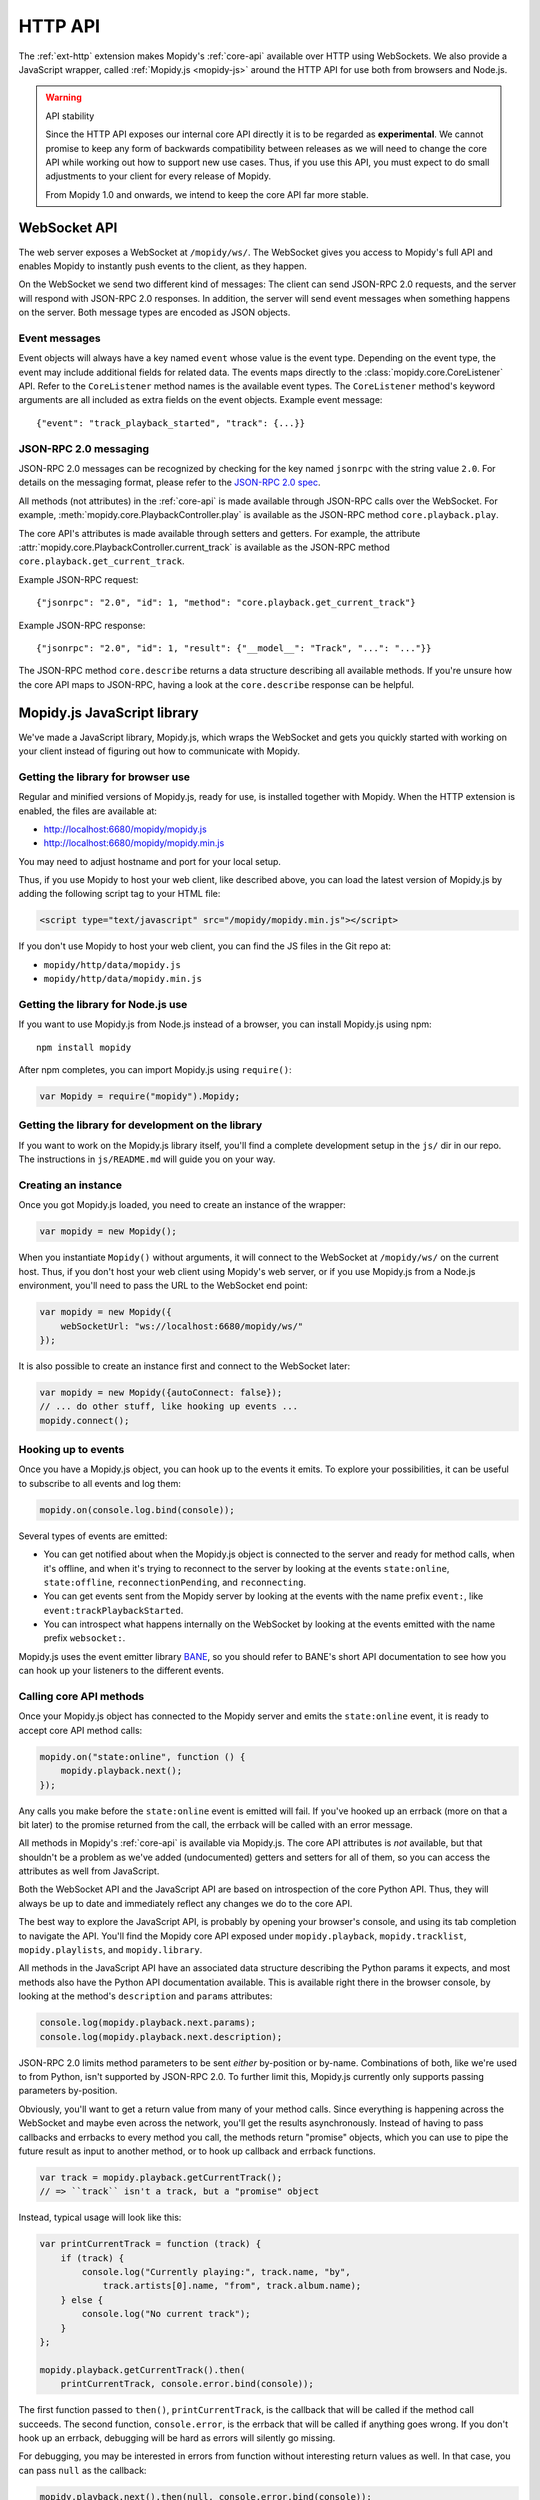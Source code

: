 .. _http-api:

********
HTTP API
********

The :ref:`ext-http` extension makes Mopidy's :ref:`core-api` available over
HTTP using WebSockets. We also provide a JavaScript wrapper, called
:ref:`Mopidy.js <mopidy-js>` around the HTTP API for use both from browsers and
Node.js.

.. warning:: API stability

    Since the HTTP API exposes our internal core API directly it is to be
    regarded as **experimental**. We cannot promise to keep any form of
    backwards compatibility between releases as we will need to change the core
    API while working out how to support new use cases. Thus, if you use this
    API, you must expect to do small adjustments to your client for every
    release of Mopidy.

    From Mopidy 1.0 and onwards, we intend to keep the core API far more
    stable.


.. _websocket-api:

WebSocket API
=============

The web server exposes a WebSocket at ``/mopidy/ws/``. The WebSocket gives you
access to Mopidy's full API and enables Mopidy to instantly push events to the
client, as they happen.

On the WebSocket we send two different kind of messages: The client can send
JSON-RPC 2.0 requests, and the server will respond with JSON-RPC 2.0 responses.
In addition, the server will send event messages when something happens on the
server. Both message types are encoded as JSON objects.


Event messages
--------------

Event objects will always have a key named ``event`` whose value is the event
type. Depending on the event type, the event may include additional fields for
related data. The events maps directly to the :class:`mopidy.core.CoreListener`
API. Refer to the ``CoreListener`` method names is the available event types.
The ``CoreListener`` method's keyword arguments are all included as extra
fields on the event objects. Example event message::

    {"event": "track_playback_started", "track": {...}}


JSON-RPC 2.0 messaging
----------------------

JSON-RPC 2.0 messages can be recognized by checking for the key named
``jsonrpc`` with the string value ``2.0``. For details on the messaging format,
please refer to the `JSON-RPC 2.0 spec
<http://www.jsonrpc.org/specification>`_.

All methods (not attributes) in the :ref:`core-api` is made available through
JSON-RPC calls over the WebSocket. For example,
:meth:`mopidy.core.PlaybackController.play` is available as the JSON-RPC method
``core.playback.play``.

The core API's attributes is made available through setters and getters. For
example, the attribute :attr:`mopidy.core.PlaybackController.current_track` is
available as the JSON-RPC method ``core.playback.get_current_track``.

Example JSON-RPC request::

    {"jsonrpc": "2.0", "id": 1, "method": "core.playback.get_current_track"}

Example JSON-RPC response::

    {"jsonrpc": "2.0", "id": 1, "result": {"__model__": "Track", "...": "..."}}

The JSON-RPC method ``core.describe`` returns a data structure describing all
available methods. If you're unsure how the core API maps to JSON-RPC, having a
look at the ``core.describe`` response can be helpful.


.. _mopidy-js:

Mopidy.js JavaScript library
============================

We've made a JavaScript library, Mopidy.js, which wraps the WebSocket and gets
you quickly started with working on your client instead of figuring out how to
communicate with Mopidy.


Getting the library for browser use
-----------------------------------

Regular and minified versions of Mopidy.js, ready for use, is installed
together with Mopidy. When the HTTP extension is enabled, the files are
available at:

- http://localhost:6680/mopidy/mopidy.js
- http://localhost:6680/mopidy/mopidy.min.js

You may need to adjust hostname and port for your local setup.

Thus, if you use Mopidy to host your web client, like described above, you can
load the latest version of Mopidy.js by adding the following script tag to your
HTML file:

.. code-block:: html

    <script type="text/javascript" src="/mopidy/mopidy.min.js"></script>

If you don't use Mopidy to host your web client, you can find the JS files in
the Git repo at:

- ``mopidy/http/data/mopidy.js``
- ``mopidy/http/data/mopidy.min.js``


Getting the library for Node.js use
-----------------------------------

If you want to use Mopidy.js from Node.js instead of a browser, you can install
Mopidy.js using npm::

    npm install mopidy

After npm completes, you can import Mopidy.js using ``require()``:

.. code-block:: js

    var Mopidy = require("mopidy").Mopidy;


Getting the library for development on the library
--------------------------------------------------

If you want to work on the Mopidy.js library itself, you'll find a complete
development setup in the ``js/`` dir in our repo. The instructions in
``js/README.md`` will guide you on your way.


Creating an instance
--------------------

Once you got Mopidy.js loaded, you need to create an instance of the wrapper:

.. code-block:: js

    var mopidy = new Mopidy();

When you instantiate ``Mopidy()`` without arguments, it will connect to
the WebSocket at ``/mopidy/ws/`` on the current host. Thus, if you don't host
your web client using Mopidy's web server, or if you use Mopidy.js from a
Node.js environment, you'll need to pass the URL to the WebSocket end point:

.. code-block:: js

    var mopidy = new Mopidy({
        webSocketUrl: "ws://localhost:6680/mopidy/ws/"
    });

It is also possible to create an instance first and connect to the WebSocket
later:

.. code-block:: js

    var mopidy = new Mopidy({autoConnect: false});
    // ... do other stuff, like hooking up events ...
    mopidy.connect();


Hooking up to events
--------------------

Once you have a Mopidy.js object, you can hook up to the events it emits. To
explore your possibilities, it can be useful to subscribe to all events and log
them:

.. code-block:: js

    mopidy.on(console.log.bind(console));

Several types of events are emitted:

- You can get notified about when the Mopidy.js object is connected to the
  server and ready for method calls, when it's offline, and when it's trying to
  reconnect to the server by looking at the events ``state:online``,
  ``state:offline``, ``reconnectionPending``, and ``reconnecting``.

- You can get events sent from the Mopidy server by looking at the events with
  the name prefix ``event:``, like ``event:trackPlaybackStarted``.

- You can introspect what happens internally on the WebSocket by looking at the
  events emitted with the name prefix ``websocket:``.

Mopidy.js uses the event emitter library `BANE
<https://github.com/busterjs/bane>`_, so you should refer to BANE's
short API documentation to see how you can hook up your listeners to the
different events.


Calling core API methods
------------------------

Once your Mopidy.js object has connected to the Mopidy server and emits the
``state:online`` event, it is ready to accept core API method calls:

.. code-block:: js

    mopidy.on("state:online", function () {
        mopidy.playback.next();
    });

Any calls you make before the ``state:online`` event is emitted will fail. If
you've hooked up an errback (more on that a bit later) to the promise returned
from the call, the errback will be called with an error message.

All methods in Mopidy's :ref:`core-api` is available via Mopidy.js. The core
API attributes is *not* available, but that shouldn't be a problem as we've
added (undocumented) getters and setters for all of them, so you can access the
attributes as well from JavaScript.

Both the WebSocket API and the JavaScript API are based on introspection of the
core Python API. Thus, they will always be up to date and immediately reflect
any changes we do to the core API.

The best way to explore the JavaScript API, is probably by opening your
browser's console, and using its tab completion to navigate the API. You'll
find the Mopidy core API exposed under ``mopidy.playback``,
``mopidy.tracklist``, ``mopidy.playlists``, and ``mopidy.library``.

All methods in the JavaScript API have an associated data structure describing
the Python params it expects, and most methods also have the Python API
documentation available. This is available right there in the browser console,
by looking at the method's ``description`` and ``params`` attributes:

.. code-block:: js

    console.log(mopidy.playback.next.params);
    console.log(mopidy.playback.next.description);

JSON-RPC 2.0 limits method parameters to be sent *either* by-position or
by-name. Combinations of both, like we're used to from Python, isn't supported
by JSON-RPC 2.0. To further limit this, Mopidy.js currently only supports
passing parameters by-position.

Obviously, you'll want to get a return value from many of your method calls.
Since everything is happening across the WebSocket and maybe even across the
network, you'll get the results asynchronously. Instead of having to pass
callbacks and errbacks to every method you call, the methods return "promise"
objects, which you can use to pipe the future result as input to another
method, or to hook up callback and errback functions.

.. code-block:: js

    var track = mopidy.playback.getCurrentTrack();
    // => ``track`` isn't a track, but a "promise" object

Instead, typical usage will look like this:

.. code-block:: js

    var printCurrentTrack = function (track) {
        if (track) {
            console.log("Currently playing:", track.name, "by",
                track.artists[0].name, "from", track.album.name);
        } else {
            console.log("No current track");
        }
    };

    mopidy.playback.getCurrentTrack().then(
        printCurrentTrack, console.error.bind(console));

The first function passed to ``then()``, ``printCurrentTrack``, is the callback
that will be called if the method call succeeds. The second function,
``console.error``, is the errback that will be called if anything goes wrong.
If you don't hook up an errback, debugging will be hard as errors will silently
go missing.

For debugging, you may be interested in errors from function without
interesting return values as well. In that case, you can pass ``null`` as the
callback:

.. code-block:: js

    mopidy.playback.next().then(null, console.error.bind(console));

The promise objects returned by Mopidy.js adheres to the `CommonJS Promises/A
<http://wiki.commonjs.org/wiki/Promises/A>`_ standard. We use the
implementation known as `when.js <https://github.com/cujojs/when>`_. Please
refer to when.js' documentation or the standard for further details on how to
work with promise objects.


Cleaning up
-----------

If you for some reason want to clean up after Mopidy.js before the web page is
closed or navigated away from, you can close the WebSocket, unregister all
event listeners, and delete the object like this:

.. code-block:: js

    // Close the WebSocket without reconnecting. Letting the object be garbage
    // collected will have the same effect, so this isn't strictly necessary.
    mopidy.close();

    // Unregister all event listeners. If you don't do this, you may have
    // lingering references to the object causing the garbage collector to not
    // clean up after it.
    mopidy.off();

    // Delete your reference to the object, so it can be garbage collected.
    mopidy = null;


Example to get started with
---------------------------

1. Make sure that you've installed all dependencies required by
   :ref:`ext-http`.

2. Create an empty directory for your web client.

3. Change the :confval:`http/static_dir` config value to point to your new
   directory.

4. Start/restart Mopidy.

5. Create a file in the directory named ``index.html`` containing e.g. "Hello,
   world!".

6. Visit http://localhost:6680/ to confirm that you can view your new HTML file
   there.

7. Include Mopidy.js in your web page:

   .. code-block:: html

       <script type="text/javascript" src="/mopidy/mopidy.min.js"></script>

8. Add one of the following Mopidy.js examples of how to queue and start
   playback of your first playlist either to your web page or a JavaScript file
   that you include in your web page.

   "Imperative" style:

   .. code-block:: js

        var consoleError = console.error.bind(console);

        var trackDesc = function (track) {
            return track.name + " by " + track.artists[0].name +
                " from " + track.album.name;
        };

        var queueAndPlayFirstPlaylist = function () {
            mopidy.playlists.getPlaylists().then(function (playlists) {
                var playlist = playlists[0];
                console.log("Loading playlist:", playlist.name);
                mopidy.tracklist.add(playlist.tracks).then(function (tlTracks) {
                    mopidy.playback.play(tlTracks[0]).then(function () {
                        mopidy.playback.getCurrentTrack().then(function (track) {
                            console.log("Now playing:", trackDesc(track));
                        }, consoleError);
                    }, consoleError);
                }, consoleError);
            }, consoleError);
        };

        var mopidy = new Mopidy();             // Connect to server
        mopidy.on(console.log.bind(console));  // Log all events
        mopidy.on("state:online", queueAndPlayFirstPlaylist);

   Approximately the same behavior in a more functional style, using chaining
   of promisies.

   .. code-block:: js

        var consoleError = console.error.bind(console);

        var getFirst = function (list) {
            return list[0];
        };

        var extractTracks = function (playlist) {
            return playlist.tracks;
        };

        var printTypeAndName = function (model) {
            console.log(model.__model__ + ": " + model.name);
            // By returning the playlist, this function can be inserted
            // anywhere a model with a name is piped in the chain.
            return model;
        };

        var trackDesc = function (track) {
            return track.name + " by " + track.artists[0].name +
                " from " + track.album.name;
        };

        var printNowPlaying = function () {
            // By returning any arguments we get, the function can be inserted
            // anywhere in the chain.
            var args = arguments;
            return mopidy.playback.getCurrentTrack().then(function (track) {
                console.log("Now playing:", trackDesc(track));
                return args;
            });
        };

        var queueAndPlayFirstPlaylist = function () {
            mopidy.playlists.getPlaylists()
                // => list of Playlists
                .then(getFirst, consoleError)
                // => Playlist
                .then(printTypeAndName, consoleError)
                // => Playlist
                .then(extractTracks, consoleError)
                // => list of Tracks
                .then(mopidy.tracklist.add, consoleError)
                // => list of TlTracks
                .then(getFirst, consoleError)
                // => TlTrack
                .then(mopidy.playback.play, consoleError)
                // => null
                .then(printNowPlaying, consoleError);
        };

        var mopidy = new Mopidy();             // Connect to server
        mopidy.on(console.log.bind(console));  // Log all events
        mopidy.on("state:online", queueAndPlayFirstPlaylist);

9. The web page should now queue and play your first playlist every time your
   load it. See the browser's console for output from the function, any errors,
   and all events that are emitted.

